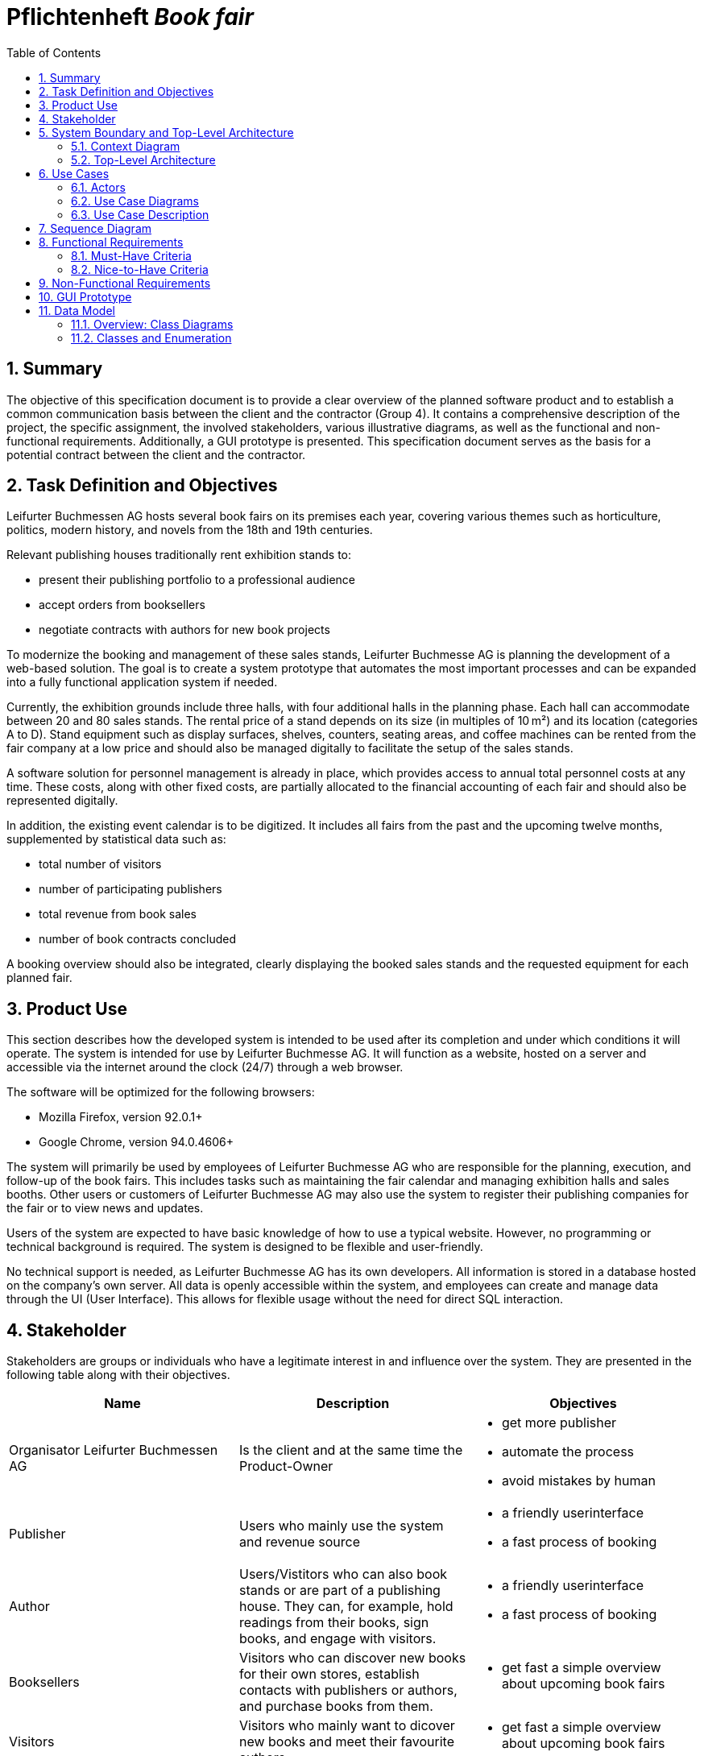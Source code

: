 :project_name: Book fair
:company_name: Leifurter Buchmessen AG
:toc: left
:numbered:
= Pflichtenheft __{project_name}__ 


== Summary
The objective of this specification document is to provide a clear overview of the planned software product and to establish a common communication basis between the client and the contractor (Group 4).
It contains a comprehensive description of the project, the specific assignment, the involved stakeholders, various illustrative diagrams, as well as the functional and non-functional requirements. Additionally, a GUI prototype is presented.
This specification document serves as the basis for a potential contract between the client and the contractor.


== Task Definition and Objectives

{company_name} hosts several book fairs on its premises each year, covering various themes such as horticulture, politics, modern history, and novels from the 18th and 19th centuries.

Relevant publishing houses traditionally rent exhibition stands to:
  
  *  present their publishing portfolio to a professional audience
  *  accept orders from booksellers
  *  negotiate contracts with authors for new book projects

To modernize the booking and management of these sales stands, Leifurter Buchmesse AG is planning the development of a web-based solution.
The goal is to create a system prototype that automates the most important processes and can be expanded into a fully functional application system if needed.

Currently, the exhibition grounds include three halls, with four additional halls in the planning phase. Each hall can accommodate between 20 and 80 sales stands. The rental price of a stand depends on its size (in multiples of 10 m²) and its location (categories A to D).
Stand equipment such as display surfaces, shelves, counters, seating areas, and coffee machines can be rented from the fair company at a low price and should also be managed digitally to facilitate the setup of the sales stands.

A software solution for personnel management is already in place, which provides access to annual total personnel costs at any time. These costs, along with other fixed costs, are partially allocated to the financial accounting of each fair and should also be represented digitally.

In addition, the existing event calendar is to be digitized. It includes all fairs from the past and the upcoming twelve months, supplemented by statistical data such as:

  *  total number of visitors
  *  number of participating publishers
  *  total revenue from book sales
  *  number of book contracts concluded

A booking overview should also be integrated, clearly displaying the booked sales stands and the requested equipment for each planned fair.

== Product Use
This section describes how the developed system is intended to be used after its completion and under which conditions it will operate.
The system is intended for use by Leifurter Buchmesse AG. It will function as a website, hosted on a server and accessible via the internet around the clock (24/7) through a web browser.

The software will be optimized for the following browsers:

  *  Mozilla Firefox, version 92.0.1+
  *  Google Chrome, version 94.0.4606+

The system will primarily be used by employees of Leifurter Buchmesse AG who are responsible for the planning, execution, and follow-up of the book fairs. This includes tasks such as maintaining the fair calendar and managing exhibition halls and sales booths.
Other users or customers of Leifurter Buchmesse AG may also use the system to register their publishing companies for the fair or to view news and updates.

Users of the system are expected to have basic knowledge of how to use a typical website. However, no programming or technical background is required. The system is designed to be flexible and user-friendly.

No technical support is needed, as Leifurter Buchmesse AG has its own developers. All information is stored in a database hosted on the company’s own server. All data is openly accessible within the system, and employees can create and manage data through the UI (User Interface).
This allows for flexible usage without the need for direct SQL interaction.

== Stakeholder
Stakeholders are groups or individuals who have a legitimate interest in and influence over the system.
They are presented in the following table along with their objectives.

[options="header"]
[cols="1, 1, 1"]

|===
| Name 
| Description 
| Objectives

| Organisator {company_name} 
| Is the client and at the same time the Product-Owner 
a| 
  *  get more publisher
  *  automate the process
  *  avoid mistakes by human

| Publisher 
| Users who mainly use the system and revenue source 
a| 
  *  a friendly userinterface
  *  a fast process of booking

| Author 
| Users/Vistitors who can also book stands or are part of a publishing house. They can, for example, hold readings from their books, sign books, and engage with visitors.
a| 
  *  a friendly userinterface
  *  a fast process of booking

| Booksellers 
| Visitors who can discover new books for their own stores, establish contacts with publishers or authors, and purchase books from them.
a| *  get fast a simple overview about upcoming book fairs

| Visitors
| Visitors who mainly want to dicover new books and meet their favourite authors
a| *  get fast a simple overview about upcoming book fairs

| Media/Press
| Visitors who cover new releases and emerging trends. They conduct interviews, create reports, and publish articles to reach a broader audience.
a| *  get fast a simple overview about upcoming book fairs

| Developer 
| Individuals who develop the design and implement and test the application
a|
  *  expandable system prototype
  *  easly modifyable system 
|===


== System Boundary and Top-Level Architecture
=== Context Diagram
The system context diagram illustrates the planned system within its environment. This includes all types of users, their access capabilities to the system, as well as third-party systems that either access our system or are accessed by it.

image::./models/analysis/Kontext-Diagramm_C4.png[context diagram, 100%, 100%, pdfwidth=100%, title= "Context diagram of the {project_name} in UML", align=center]

=== Top-Level Architecture

image::./models/analysis/Top-Level-Architektur_UML.png[context diagram, 100%, 100%, pdfwidth=100%, title= "Context diagram of the {project_name} in UML", align=center]

image::./models/analysis/Kontext-Diagramm_C4_C3.png[context diagram, 100%, 100%, pdfwidth=100%, title= "Context diagram of the {project_name} in UML", align=center]

== Use Cases

This section outlines the key use cases the system must support. Each use case defines a specific functionality from the client’s perspective and identifies the relevant actors involved. These scenarios serve as the foundation for understanding how the system will be utilized in a real-world context.

=== Actors
Actors represent either users or external systems that interact with the system. The table below provides an overview of all identified actors, along with a brief description of each.

[options="header", cols="1, 1"]
|===
| User
| Description

| unauthorized User
| Users who are not logged in and only sees the Homepage with upcoming Events as well as the details of book fairs.

| Customer
| Any User, who has the role Customer and buys the products (Booths and equipment).

| Admin
| Users who have the role Admin and administrate the application. They have access to the Magagement-Dashboard which provides an overview about current events, a balance overview as well as an Calendar for events. He can also manage halls, stands and equipment as well as creating new book fairs.

|===

=== Use Case Diagrams
image::./models/analysis/Use-Case_Diagram.svg[context diagram, 100%, 100%, pdfwidth=100%, title= "Use Case Diagram of the {project_name} in UML", align=center]

=== Use Case Description

[cols="1h, 3"]
[[U001]]
|===
| ID                               | U001
| Name                             | Login
| Description                      | The unauthorized User shall be able to login and authorize with the system to access further functionality.
| Actor                            | Customer, Admin and Boss
| Functional Requirements          | <<F001>>
|===

[cols="1h, 3"]
[[U002]]
|===
| ID                               | U002
| Name                             | Logout
| Description                      | The authorized user shall be able to log out again.
| Actor                            | Customer, Admin and Boss
| Functional Requirements          | <<F002>>
|===

[cols="1h, 3"]
[[U003]]
|===
| ID                               | U003
| Name                             | Registration
| Description                      | The unauthorized user shall be able to create an account.
| Actor                            | Customer
| Functional Requirements          | <<F003>>
|===

[cols="1h, 3"]
[[U004]]
|===
| ID                               | U004
| Name                             | Book Stand
| Description                      | The Customer shall be able to see and book available stands of upcoming events.
| Actor                            | Customer
| Functional Requirements          | <<F004>>, <<F006>>, <<F007>>, <<F008>>, <<F009>>
|===

[cols="1h, 3"]
[[U005]]
|===
| ID                               | U005
| Name                             | Book Equipment
| Description                      | The Customer shall be able to book equipment for the selected stand and finalize the payment by booking it.
| Actor                            | Customer
| Functional Requirements          | <<F005>>, <<F006>>, <<F007>>, <<F008>>, <<F009>>
|===

[cols="1h, 3"]
[[U006]]
|===
| ID                               | U006
| Name                             | Manage Halls
| Description                      | The Admin shall be able to manage halls for events. He can add and remove halls as well as change the propertys like size.
| Actor                            | Admin
| Functional Requirements          | <<F010>>
|===

[cols="1h, 3"]
[[U007]]
|===
| ID                               | U007
| Name                             | Manage Stands
| Description                      | The Admin shall be able to manage stands of halls. He can add or remove stands from halls as well as change the propertys like size, category or price.
| Actor                            | Admin
| Functional Requirements          | <<F011>>
|===

[cols="1h, 3"]
[[U008]]
|===
| ID                               | U008
| Name                             | Manage Equipment
| Description                      | The Admin shall be able to manage equipment of stands. He can add or remove equipment as well as change the propertys like quantaty, size or price.
| Actor                            | Admin
| Functional Requirements          | <<F012>>
|===

[cols="1h, 3"]
[[U009]]
|===
| ID                               | U009
| Name                             | Manage Events
| Description                      | The Admin shall be able to manage events. He can add or remove events as well as change the propertys like name or the halls they use.
| Actor                            | Admin
| Functional Requirements          | <<F013>>
|===

== Sequence Diagram
image::./models/analysis/SEQ1.drawio.png[context diagram, 100%, 100%, pdfwidth=100%, title= "Sequence diagram for the 3 main actors of the {project_name} in UML", align=center]

== Functional Requirements

=== Must-Have Criteria
[options="header", cols="1, 1, 1, 1, 1"]
|===
| ID
| Titel
| Status
| Description
| Evaluation criteria

[[F001]]
| F001
| Authentication
| open
| The system should provide registered users to authenticate and login.
a| * There is a Button for a Login. If pressed, it will lead to a new mask with input fields for E-mail and password
* Email and password will be verfified. If successfull, the user should be redirected to the registered Users view.


| [[F002]] F002
| Logout
| open
| The system should provide registered users to logout again.
a| * There is a button to logout for registered users. If pressed, the user should be redirected to the home-page and get unauthorized again.


| [[F003]] F003
| Registration
| open
| The system shall provide new (not registered) users to register with a E-Mail, password and the name of the publisher.
a| * There is a button for the registration. If pressed, the unregistered user will see a mask with input fields for the E-Mail, password and publisher-name. 
* If registered successfully (filled everything), the user should be redirected to the customer/admin view and should be added to the Customer-list.


| [[F004]] F004
| Select a Stand
| open
| The system should provide Customers the possibility to select an Event and choose a Stand to book. The Stands variates by size and category, which influence the price of the booth.
a| * In the Detail-View the system shall provide fields with buttons, each representing a Stand. If pressed ("Book Now") the user will get to the Configuration view.


| [[F005]] F005
| Select Equipment
| open
| The system should provide Customers in the Configuration view to choose equipment for the selected stand. There are various equipments which have different names and prices.
a|  * For each equipment exist a drop down menu to choose the wished quantity. 
*  If a quantity is selected, the price will be added to the total price.


| [[F006]] F006
| Book Stand with Equipment
| open
| The system should provide registered users to buy/book the choosed stand with equipment (optional) and pay for it.
a|  * The system shall provide Customers the posibillity to buy their final choice of the stand and equipment by pressing the button "Confirm Booking". 
*  If pressed, an Order will be created and be validated. 


| [[F007]] F007
| Create Order
| open
| The system should provide the possebility to create a new Order with the status "OPEN".
a|  * The system creates an Order after the user pressed "Confirm Booking" and set the status of the Order to "OPEN".


| [[F008]] F008
| Validate Order
| open
| The system should provide the possebility to validate a new Order.
a| *  The system will validate the order by checking the current stock.
*  If the selected quantity exceeds the available stock, an error message will notify the user, and the order will be cleared.
*  If the order is valid, it will proceed the payment.


| [[F009]] F009
| Pay Order
| open
| The system shall provide the functionality to pay an existing order. If payed, the Order will be archived.
a| *  The system confirms the payment and set the status of the Order to "PAID"
*  The Order will be saved in the "Order-Database".


| [[F010]] F010
| Manage Halls
| open
| The system shall provide the Admin the possibility to add, change and remove Halls.
a| *  In the Admin-Dashboard the Admin has a button "Manage Halls". If pressed, the Admin will be redirected to the Manage-Halls-View. 
*  ...


| [[F011]] F011
| Manage Stands
| open
| The system shall provide the Admin the possibility to add, change and remove Stands.
a| *  In the Admin-Dashboard the Admin has a button "Manage Stands". If pressed, the Admin will be redirected to the Manage-Stands-View. 
*  ...


| [[F012]] F012
| Manage Equipment
| open
| The system shall provide the Admin the possibility to add, change and remove Equipment.
a| *  In the Admin-Dashboard the Admin has a button "Manage Equipment". If pressed, the Admin will be redirected to the Manage-Equipment-View. 
*  ...


| [[F013]] F013
| Manage Events
| open
| The system shall provide the Admin the possibility to add and remove Book fairs of the system.
a| *  In the Admin-Dashboard the Admin has a button "Manage Events". If pressed, the Admin will be redirected to the Manage-Events-View. 
*  ...


| [[F014]] F014
| View Homepage
| open
| The system shall provide all users the possibility to see the Homepage.
a| *  ...


| [[F015]] F015
| View Details
| open
| The system shall provide all users the possibility to see Details of a selected event(book fair).
a| *  For each upcoming event in the Homepage will be a button "View Details", which redirects the user to the Detail-View.


| [[F016]] F016
| View Configurations
| open
| The system shall allow all registered users to access the Configuration View for a selected stand. In this view, the details of the selected stand will be displayed, along with any available equipment that can be booked for the stand
a| *  When a Customer selects a stand in the Detail View, they will be redirected to the Configuration View.


| [[F017]] F017
| View Admin-Dashboard
| open
| The system shall provide the Admin the possibility to see a overview of the Event Calendar and a short balance.
a| *  When the Admin is logged in, he will be redirected to the Admin-Dashboard-View.

|===
=== Nice-to-Have Criteria

[options="header", cols="1, 1, 1, 1, 1"]
|===
| ID
| Titel
| Status
| Description
| Evaluation criteria

| F901
| Filter Event Calender
| open
a| The system shall be able to filter the calender with:

  *  time
  *  events 
  *  halls
| There should be input fields to search and filter for specific parts. If used, it should only show the parts wich match the filter criterias. It should also be possible to reset the filter to show every entry.

| F902
| Filter Event Orders
| open
a| The system shall provide the Admin the ability to filter the calender with:

  *  publisher
  *  halls
  *  stand
| There should be input fields to search and filter for specific parts. If used, it should only show the parts wich match the filter criterias. It should also be possible to reset the filter to show every entry.

| F903
| Change Event
| open
| The system shall provide the Admin the ability to change entered event informations (date and name). 
| There should be a button for events to change the entered informations and save it.


|===

== Non-Functional Requirements
Non-functional requirements are the property of the system ans is used to measure the quality of the system.

Priority: 1 - low ; 5 - high.
[options="header", cols="1, 1, 1, 1, ^1"]
|===
| ID
| Titel
| Description
| Criteria
| Priority

| 001
| Security
| The system must be secured by authentication and role assignment to avoid attacks or manipulation in the system.
| The system will use the spring-security module to enable authentication and role assignemt.
| 2

| 002
| Data protection
| The system shall be GDPR conform to ensure a compliant data handling.
| The user will be notified about which infomration and data will be saved of him. Further the user can see his own informations.
| 2

| 003
| Performance 
| The load time for every user-interaction should be less then 2 seconds for 90% of requests, to ensure a fast and smooth operation.
| The Controller will be scripted simple and only reads and loads neccesary data.
| 4

| 004 
| Usability
| The user interface must be designed in such a way that the navigation is intuitive, and the applicant can quickly find all the required functions without needing additional instructions or training.
| There will be a Navigation bar so the user can easily navigate between the different views. ...
| 5

| 005
| Reliability
|The system must ensure an availability of at least 99% on an annual average. In case of failures, the system must be restored within 4 hours to ensure continuous usage.
| In case of Errors it will be logged in the Documentation. The Developer will then look it up and try to solve it.
| 3

| 006
| Scalability
| The system must be scalable to ensure good performance even with an increasing number of requests and users.
| Because the data will be saved in a Database, it ensures 
| 5

| 007
| Flexibility & Maintainability
| The system must be designed for easy adaptation to changing requirements or technologies.
|  It should have a modular architecture, allowing new functionalities or adjustments to be added without significant disruption. All changes must be documented and traceable, ensuring efficient maintenance and extension.
| 4

| 008
| Protocolation
| The system must log all system activities, including login attempts, application changes, system errors, and critical events. The logs must be securely archived and retained for at least 5 years in compliance with legal requirements.
| The system logs every action that the user triggers as well as the system itself. The Log will be saved in a Document.
| 3

| 009
| Documentation
| There must be comprehensive documentation available for the system, describing both the software architecture and the specific implementations, to facilitate long-term maintenance and further development.
| The Documentaion will be written down in the Pflichtenheft, the Developer Documentation as well as in the Code.
| 5

|===

== GUI Prototype

image::./models/analysis/homepage.png[GUI Prototype, 100%, 100%, pdfwidth=100%, title= "GUI Prototype of the {project_name}", align=center]
image::./models/analysis/inform.png[GUI Prototype, 100%, 100%, pdfwidth=100%, title= "GUI Prototype of the {project_name}", align=center]
image::./models/analysis/admindashboard.png[GUI Prototype, 100%, 100%, pdfwidth=100%, title= "GUI Prototype of the {project_name}", align=center]
image::./models/analysis/standbooking.png[GUI Prototype, 100%, 100%, pdfwidth=100%, title= "GUI Prototype of the {project_name}", align=center]
image::./models/analysis/login.png[GUI Prototype, 100%, 100%, pdfwidth=100%, title= "GUI Prototype of the {project_name}", align=center]
image::./models/analysis/register.png[GUI Prototype, 100%, 100%, pdfwidth=100%, title= "GUI Prototype of the {project_name}", align=center]

== Data Model
=== Overview: Class Diagrams

image::./models/analysis/Klassendiagramm.svg[context diagram, 100%, 100%, pdfwidth=100%, title= "Context diagram of the {project_name} in UML", align=center]

=== Classes and Enumeration

[options="header", cols="1, 3"]
|===
| Class/Enumeration
| Description

| User
| General representation of a real person who uses the system.

| Customer
| A registered user who can book booths at the book fair as a publisher or exhibitor.

| Administrator
| A registered user who manages the system. Has access to all functions, including fair management and financial evaluations.

| Hall
| An event area of the book fair that contains multiple booths. A hall has a defined capacity and operational costs.

| Fair
| Core class of the system. Represents a single book fair with a theme, date, and general information.

| Registered User
| A user who has registered and authenticated within the system.
|===
